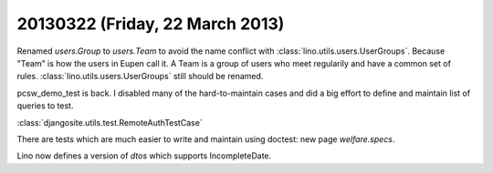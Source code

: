 ================================
20130322 (Friday, 22 March 2013)
================================


Renamed `users.Group` to `users.Team` to avoid the name conflict with 
:class:`lino.utils.users.UserGroups`. 
Because "Team" is how the users in Eupen call it. 
A Team is a group of users who meet regularily and have a common set of rules.
:class:`lino.utils.users.UserGroups` still should be renamed.

pcsw_demo_test is back. 
I disabled many of the hard-to-maintain cases
and did a big effort to define and maintain list of queries to test.

:class:`djangosite.utils.test.RemoteAuthTestCase`

There are tests which are much easier to write and maintain using
doctest: new page `welfare.specs`.

Lino now defines a version of `dtos` which supports IncompleteDate.



